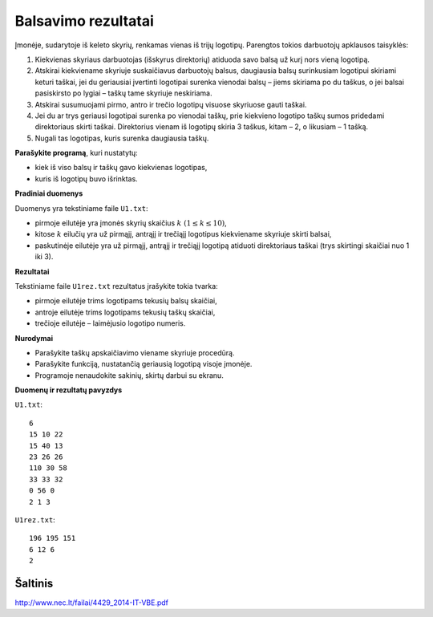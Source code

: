 Balsavimo rezultatai
====================

.. default-role:: math

Įmonėje, sudarytoje iš keleto skyrių, renkamas vienas iš trijų logotipų.
Parengtos tokios darbuotojų apklausos taisyklės:

1. Kiekvienas skyriaus darbuotojas (išskyrus direktorių) atiduoda savo balsą už
   kurį nors vieną logotipą.

2. Atskirai kiekviename skyriuje suskaičiavus darbuotojų balsus, daugiausia
   balsų surinkusiam logotipui skiriami keturi taškai, jei du geriausiai
   įvertinti logotipai surenka vienodai balsų – jiems skiriama po du taškus, o
   jei balsai pasiskirsto po lygiai – taškų tame skyriuje neskiriama. 

3. Atskirai susumuojami pirmo, antro ir trečio logotipų visuose skyriuose gauti
   taškai. 

4. Jei du ar trys geriausi logotipai surenka po vienodai taškų, prie kiekvieno
   logotipo taškų sumos pridedami direktoriaus skirti taškai. Direktorius
   vienam iš logotipų skiria 3 taškus, kitam – 2, o likusiam – 1 tašką. 

5. Nugali tas logotipas, kuris surenka daugiausia taškų. 

**Parašykite programą**, kuri nustatytų:

- kiek iš viso balsų ir taškų gavo kiekvienas logotipas,

- kuris iš logotipų buvo išrinktas.

**Pradiniai duomenys**

Duomenys yra tekstiniame faile ``U1.txt``:

- pirmoje eilutėje yra įmonės skyrių skaičius `k\ (1 \leq k \leq 10)`,

- kitose `k` eilučių yra už pirmąjį, antrąjį ir trečiąjį logotipus kiekviename
  skyriuje skirti balsai,

- paskutinėje eilutėje yra už pirmąjį, antrąjį ir trečiąjį logotipą atiduoti
  direktoriaus taškai (trys skirtingi skaičiai nuo 1 iki 3).

**Rezultatai**

Tekstiniame faile ``U1rez.txt`` rezultatus įrašykite tokia tvarka:

- pirmoje eilutėje trims logotipams tekusių balsų skaičiai,

- antroje eilutėje trims logotipams tekusių taškų skaičiai,

- trečioje eilutėje – laimėjusio logotipo numeris.

**Nurodymai**

- Parašykite taškų apskaičiavimo viename skyriuje procedūrą.

- Parašykite funkciją, nustatančią geriausią logotipą visoje įmonėje.

- Programoje nenaudokite sakinių, skirtų darbui su ekranu.

**Duomenų ir rezultatų pavyzdys**

``U1.txt``::

  6
  15 10 22
  15 40 13
  23 26 26
  110 30 58
  33 33 32
  0 56 0
  2 1 3

``U1rez.txt``::

  196 195 151
  6 12 6
  2


Šaltinis
--------

http://www.nec.lt/failai/4429_2014-IT-VBE.pdf
